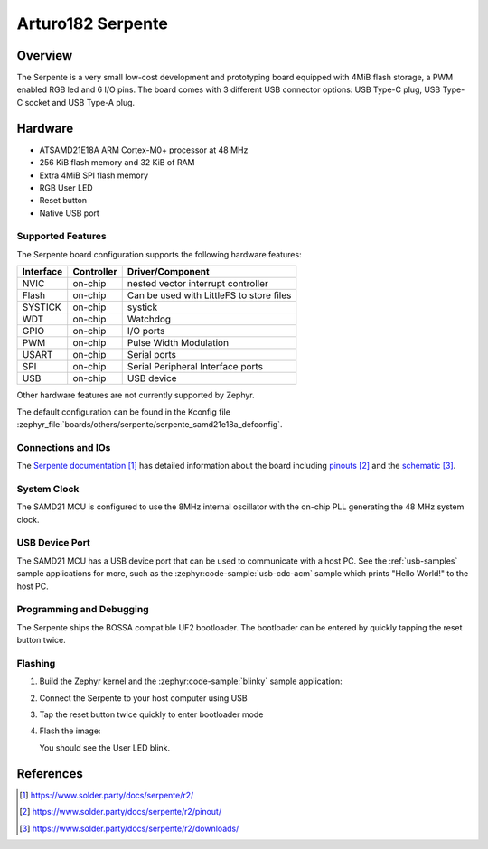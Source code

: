 .. _serpente:

Arturo182 Serpente
##################

Overview
********

The Serpente is a very small low-cost development and prototyping
board equipped with 4MiB flash storage, a PWM enabled RGB led and 6 I/O pins.
The board comes with 3 different USB connector options: USB Type-C plug,
USB Type-C socket and USB Type-A plug.

.. image:: img/serpente.jpg
     :align: center
     :alt: Serpente Boards

Hardware
********

- ATSAMD21E18A ARM Cortex-M0+ processor at 48 MHz
- 256 KiB flash memory and 32 KiB of RAM
- Extra 4MiB SPI flash memory
- RGB User LED
- Reset button
- Native USB port

Supported Features
==================

The Serpente board configuration supports the
following hardware features:

+-----------+------------+------------------------------------------+
| Interface | Controller | Driver/Component                         |
+===========+============+==========================================+
| NVIC      | on-chip    | nested vector interrupt controller       |
+-----------+------------+------------------------------------------+
| Flash     | on-chip    | Can be used with LittleFS to store files |
+-----------+------------+------------------------------------------+
| SYSTICK   | on-chip    | systick                                  |
+-----------+------------+------------------------------------------+
| WDT       | on-chip    | Watchdog                                 |
+-----------+------------+------------------------------------------+
| GPIO      | on-chip    | I/O ports                                |
+-----------+------------+------------------------------------------+
| PWM       | on-chip    | Pulse Width Modulation                   |
+-----------+------------+------------------------------------------+
| USART     | on-chip    | Serial ports                             |
+-----------+------------+------------------------------------------+
| SPI       | on-chip    | Serial Peripheral Interface ports        |
+-----------+------------+------------------------------------------+
| USB       | on-chip    | USB device                               |
+-----------+------------+------------------------------------------+

Other hardware features are not currently supported by Zephyr.

The default configuration can be found in the Kconfig file
:zephyr_file:`boards/others/serpente/serpente_samd21e18a_defconfig`.

Connections and IOs
===================

The `Serpente documentation`_ has detailed information about the board
including `pinouts`_ and the `schematic`_.

System Clock
============

The SAMD21 MCU is configured to use the 8MHz internal oscillator
with the on-chip PLL generating the 48 MHz system clock.

USB Device Port
===============

The SAMD21 MCU has a USB device port that can be used to communicate
with a host PC.  See the :ref:`usb-samples` sample applications for
more, such as the :zephyr:code-sample:`usb-cdc-acm` sample which prints "Hello World!"
to the host PC.

Programming and Debugging
=========================

The Serpente ships the BOSSA compatible UF2 bootloader. The bootloader
can be entered by quickly tapping the reset button twice.

Flashing
========

#. Build the Zephyr kernel and the :zephyr:code-sample:`blinky` sample application:

   .. zephyr-app-commands::
      :zephyr-app: samples/basic/blinky
      :board: serpente
      :goals: build
      :compact:

#. Connect the Serpente to your host computer using USB


#. Tap the reset button twice quickly to enter bootloader mode

#. Flash the image:

   .. zephyr-app-commands::
      :zephyr-app: samples/basic/blinky
      :board: serpente
      :goals: flash
      :compact:

   You should see the User LED blink.

References
**********

.. target-notes::

.. _Serpente documentation:
    https://www.solder.party/docs/serpente/r2/

.. _pinouts:
    https://www.solder.party/docs/serpente/r2/pinout/

.. _schematic:
    https://www.solder.party/docs/serpente/r2/downloads/
